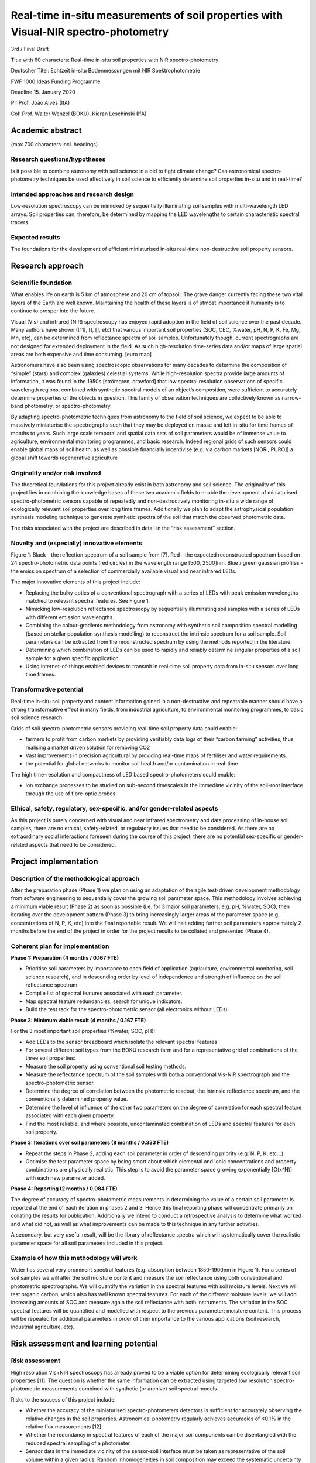 Real-time in-situ measurements of soil properties with Visual-NIR spectro-photometry
====================================================================================
3rd / Final Draft

Title with 60 characters: Real-time in-situ soil properties with NIR spectro-photometry

Deutscher Titel: Echtzeit in-situ Bodenmessungen mit NIR Spektrophotometrie

FWF 1000 Ideas Funding Programme

Deadline 15. January 2020

PI: Prof. João Alves (IfA)

CoI: Prof. Walter Wenzel (BOKU), Kieran Leschinski (IfA)

Academic abstract
-----------------
(max 700 characters incl. headings)

Research questions/hypotheses
+++++++++++++++++++++++++++++
Is it possible to combine astronomy with soil science in a bid to fight climate change? Can astronomical spectro-photometry techniques be used effectively in soil science to efficiently determine soil properties in-situ and in real-time?

Intended approaches and research design
+++++++++++++++++++++++++++++++++++++++
Low-resolution spectroscopy can be mimicked by sequentially illuminating soil samples with multi-wavelength LED arrays. Soil properties can, therefore, be determined by mapping the LED wavelengths to certain characteristic spectral tracers.

Expected results
++++++++++++++++
The foundations for the development of efficient miniaturised in-situ real-time non-destructive soil property sensors.

Research approach
-----------------
Scientific foundation
+++++++++++++++++++++
What enables life on earth is 5 km of atmosphere and 20 cm of topsoil. The grave danger currently facing these two vital layers of the Earth are well known. Maintaining the health of these layers is of utmost importance if humanity is to continue to prosper into the future.

Visual (Vis) and infrared (NIR) spectroscopy has enjoyed rapid adoption in the field of soil science over the past decade. Many authors have shown ([11], [], [], etc) that various important soil properties (SOC, CEC, %water, pH, N, P, K, Fe, Mg, Mn, etc), can be determined from reflectance spectra of soil samples. Unfortunately though, current spectrographs are not designed for extended deployment in the field. As such high-resolution time-series data and/or maps of large spatial areas are both expensive and time consuming. [euro map]

Astronomers have also been using spectroscopic observations for many decades to determine the composition of “simple” (stars) and complex (galaxies) celestial systems. While high-resolution spectra provide large amounts of information, it was found in the 1950s [strömgren, crawford] that low spectral resolution observations of specific wavelength regions, combined with synthetic spectral models of an object’s composition, were sufficient to accurately determine properties of the objects in question. This family of observation techniques are collectively known as narrow-band photometry, or spectro-photometry.

By adapting spectro-photometric techniques from astronomy to the field of soil science, we expect to be able to massively miniaturise the spectrographs such that they may be deployed en masse and left in-situ for time frames of months to years. Such large scale temporal and spatial data sets of soil parameters would be of immense value to agriculture, environmental monitoring programmes, and basic research. Indeed regional grids of such sensors could enable global maps of soil health, as well as possible financially incentivise (e.g. via carbon markets [NORI, PURO]) a global shift towards regenerative agriculture

Originality and/or risk involved
++++++++++++++++++++++++++++++++
The theoretical foundations for this project already exist in both astronomy and soil science. The originality of this project lies in combining the knowledge bases of these two academic fields to enable the development of miniaturised spectro-photometric sensors capable of repeatedly and non-destructively monitoring in-situ a wide range of ecologically relevant soil properties over long time frames. Additionally we plan to adapt the astrophysical population synthesis modeling technique to generate synthetic spectra of the soil that match the observed photometric data.

The risks associated with the project are described in detail in the “risk assessment” section.

Novelty and (especially) innovative elements
++++++++++++++++++++++++++++++++++++++++++++
Figure 1: Black - the reflection spectrum of a soil sample from [7]. Red - the expected reconstructed spectrum based on 24 spectro-photometric data points (red circles) in the wavelength range [500, 2500]nm. Blue / green gaussian profiles - the emission spectrum of a selection of commercially available visual and near infrared LEDs.

The major innovative elements of this project include:

* Replacing the bulky optics of a conventional spectrograph with a series of LEDs with peak emission wavelengths matched to relevant spectral features. See Figure 1.
* Mimicking low-resolution reflectance spectroscopy by sequentially illuminating soil samples with a series of LEDs with different emission wavelengths.
* Combining the colour-gradients methodology from astronomy with synthetic soil composition spectral modelling (based on stellar population synthesis modelling) to reconstruct the intrinsic spectrum for a soil sample. Soil parameters can be extracted from the reconstructed spectrum by using the methods reported in the literature.
* Determining which combination of LEDs can be used to rapidly and reliably determine singular properties of a soil sample for a given specific application.
* Using internet-of-things enabled devices to transmit in real-time soil property data from in-situ sensors over long time frames.

Transformative potential
++++++++++++++++++++++++
Real-time in-situ soil property and content information gained in a non-destructive and repeatable manner should have a strong transformative effect in many fields, from industrial agriculture, to environmental monitoring programmes, to basic soil science research.

Grids of soil spectro-photometric sensors providing real-time soil property data could enable:

* farmers to profit from carbon markets by providing verifiably data logs of their “carbon farming” activities, thus realising a market driven solution for removing CO2
* Vast improvements in precision agricultural by providing real-time maps of fertiliser and water requirements.
* the potential for global networks to monitor soil health and/or contamination in real-time

The high time-resolution and compactness of LED based spectro-photometers could enable:

* ion exchange processes to be studied on sub-second timescales in the immediate vicinity of the soil-root interface through the use of fibre-optic probes

Ethical, safety, regulatory, sex-specific, and/or gender-related aspects
++++++++++++++++++++++++++++++++++++++++++++++++++++++++++++++++++++++++
As this project is purely concerned with visual and near infrared spectrometry and data processing of in-house soil samples, there are no ethical, safety-related, or regulatory issues that need to be considered. As there are no extraordinary social interactions foreseen during the course of this project, there are no potential sex-specific or gender-related aspects that need to be considered.

Project implementation
----------------------
Description of the methodological approach
++++++++++++++++++++++++++++++++++++++++++
After the preparation phase (Phase 1) we plan on using an adaptation of the agile test-driven development methodology from software engineering to sequentially cover the growing soil parameter space. This methodology involves achieving a minimum viable result (Phase 2) as soon as possible (i.e. for 3 major soil parameters, e.g. pH, %water, SOC), then iterating over the development pattern (Phase 3) to bring increasingly larger areas of the parameter space (e.g. concentrations of N, P, K, etc) into the final reportable result. We will halt adding further soil parameters approximately 2 months before the end of the project in order for the project results to be collated and presented (Phase 4).

Coherent plan for implementation
++++++++++++++++++++++++++++++++
**Phase 1: Preparation (4 months / 0.167 FTE)**

* Prioritise soil parameters by importance to each field of application (agriculture, environmental monitoring, soil science research), and in descending order by level of independence and strength of influence on the soil reflectance spectrum.
* Compile list of spectral features associated with each parameter.
* Map spectral feature redundancies, search for unique indicators.
* Build the test rack for the spectro-photometric sensor (all electronics without LEDs).

**Phase 2: Minimum viable result (4 months / 0.167 FTE)**

For the 3 most important soil properties (%water, SOC, pH):

* Add LEDs to the sensor breadboard which isolate the relevant spectral features
* For several different soil types from the BOKU research farm and for a representative grid of combinations of the three soil properties:
* Measure the soil property using conventional soil testing methods.
* Measure the reflectance spectrum of the soil samples with both a conventional Vis-NIR spectrograph and the spectro-photometric sensor.
* Determine the degree of correlation between the photometric readout, the intrinsic reflectance spectrum, and the conventionally determined property value.
* Determine the level of influence of the other two parameters on the degree of correlation for each spectral feature associated with each given property.
* Find the most reliable, and where possible, uncontaminated combination of LEDs and spectral features for each soil property.

**Phase 3: Iterations over soil parameters (8 months / 0.333 FTE)**

* Repeat the steps in Phase 2, adding each soil parameter in order of descending priority (e.g: N, P, K, etc…)
* Optimise the test parameter space by being smart about which elemental and ionic concentrations and property combinations are physically realistic. This step is to avoid the parameter space growing exponentially [O(x^N)] with each new parameter added.

**Phase 4: Reporting (2 months / 0.084 FTE)**

The degree of accuracy of spectro-photometric measurements in determining the value of a certain soil parameter is reported at the end of each iteration in phases 2 and 3. Hence this final reporting phase will concentrate primarily on collating the results for publication. Additionally we intend to conduct a retrospective analysis to determine what worked and what did not, as well as what improvements can be made to this technique in any further activities.

A secondary, but very useful result, will be the library of reflectance spectra which will systematically cover the realistic parameter space for all soil parameters included in this project.

Example of how this methodology will work
+++++++++++++++++++++++++++++++++++++++++
Water has several very prominent spectral features (e.g. absorption between 1850-1900nm in Figure 1). For a series of soil samples we will alter the soil moisture content and measure the soil reflectance using both conventional and photometric spectrographs. We will quantify the variation in the spectral features with soil moisture levels. Next we will test organic carbon, which also has well known spectral features. For each of the different moisture levels, we will add increasing amounts of SOC and measure again the soil reflectance with both instruments. The variation in the SOC spectral features will be quantified and modelled with respect to the previous parameter: moisture content. This process will be repeated for additional parameters in order of their importance to the various applications (soil research, industrial agriculture, etc).

Risk assessment and learning potential
--------------------------------------
Risk assessment
+++++++++++++++
High resolution Vis+NIR spectroscopy has already proved to be a viable option for determining ecologically relevant soil properties [11]. The question is whether the same information can be extracted using targeted low resolution spectro-photometric measurements combined with synthetic (or archive) soil spectral models.

Risks to the success of this project include:

* Whether the accuracy of the miniaturised spectro-photometers detectors is sufficient for accurately observing the relative changes in the soil properties. Astronomical photometry regularly achieves accuracies of <0.1% in the relative flux measurements [12]
* Whether the redundancy in spectral features of each of the major soil components can be disentangled with the reduced spectral sampling of a photometer.
* Sensor data in the immediate vicinity of the sensor-soil interface must be taken as representative of the soil volume within a given radius. Random inhomogeneities in soil composition may exceed the systematic uncertainty of the sensors.
* Changing soil conditions (moisture, temperature, irradiation) will introduce a certain level of random fluctuations into the data points. These may or may not be controllable by applying statistical methods to time-series data sets.

Learning potential
------------------
Even in the case of ultimate failure, this project will still provide much useful information to the global soil community. Examples include:

* A library of soil reflectance spectra which systematically and extensively covers the parameter space of the most important soil characteristics
* Which soil parameters can (and cannot) be reliably and repeatedly extracted with certain wavelength features using reflectance spectro-photometry.
* Which spectral feature degeneracies can and cannot be lifted with spectro-photometry

References
----------
[1] Minasny et al, 2017, https://doi.org/10.1016/j.geoderma.2017.01.002
[2] Puro: https://puro.earth/
[3] Nori: https://nori.com/
[4] Milos et al, 2017
[5] Nayak et al, 2019, https://doi.org/10.1016/j.scitotenv.2019.02.125
[6] Kane et al, 2015, Soil_C_review_Kane_Dec_4-final-v4.pdf
[7] Manage et al, 2018, doi:10.2136/sssaj2018.01.0052
[8] Stenberg et al, 2010, https://doi.org/10.1016/S0065-2113(10)07005-7
[9] Bayesian photometric redshift and drop-out photometry: http://www.stsci.edu/~dcoe/BPZ/sedanim.gif
[10] Strömgren, 1956,  https://doi.org/10.1016/0083-6656(56)90060-5
[11] Cheng, 2001,  https://doi.org/10.2136/sssaj2001.652480x
[12] TESS photometry https://heasarc.gsfc.nasa.gov/docs/tess/observing-technical.html
